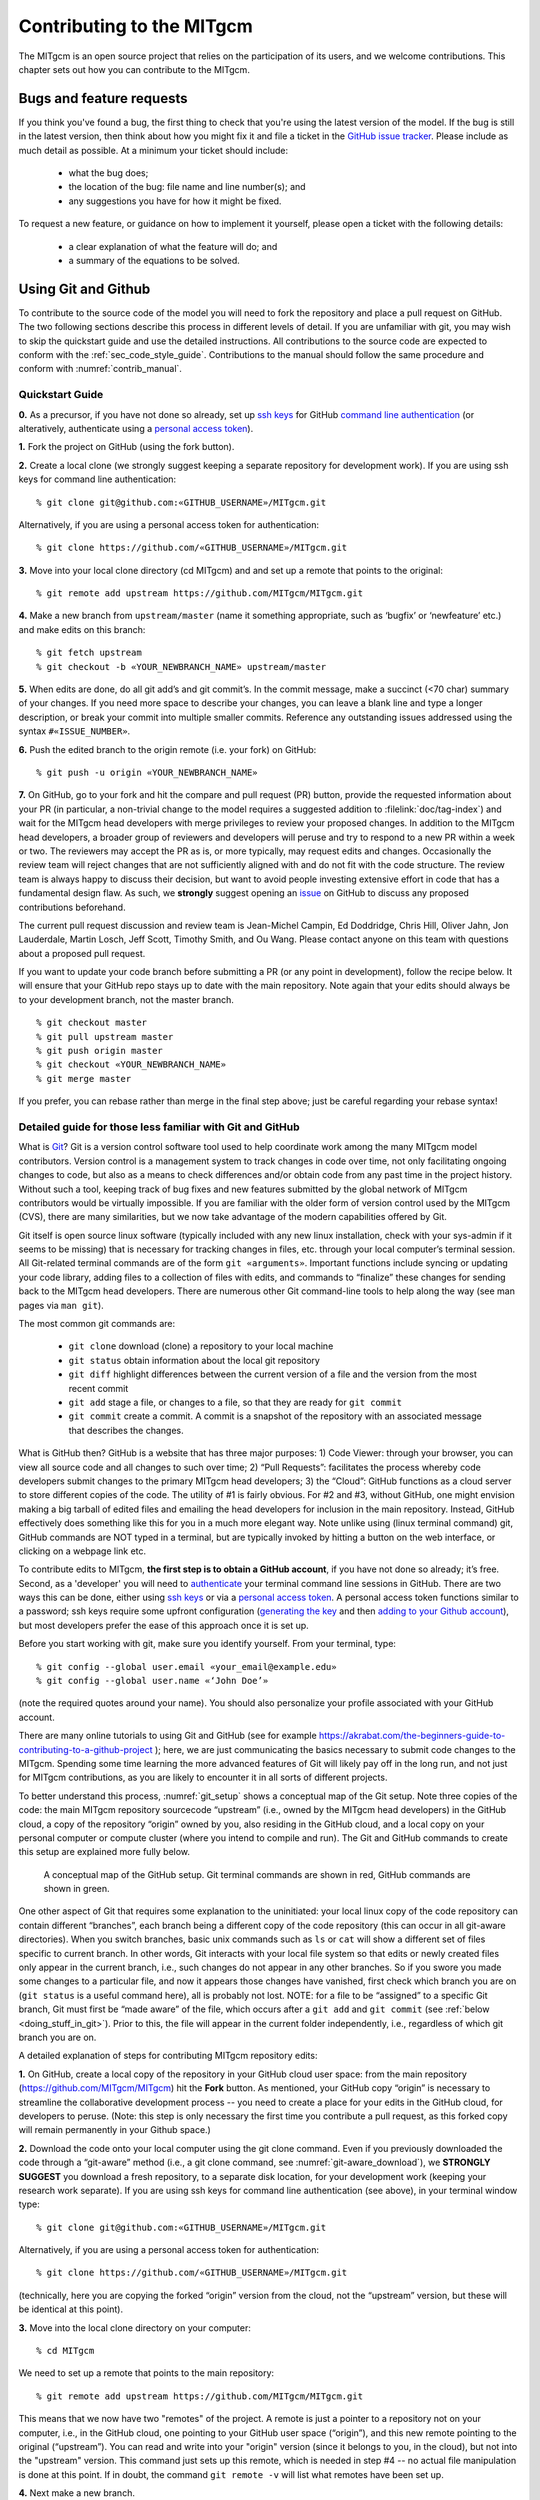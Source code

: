 .. _chap_contributing:

Contributing to the MITgcm
**************************

The MITgcm is an open source project that relies on the participation of its users,
and we welcome contributions. This chapter sets out how you can contribute to the MITgcm.

Bugs and feature requests
=========================

If you think you've found a bug, the first thing to check that you're using the
latest version of the model. If the bug is still in the latest version, then
think about how you might fix it and file a ticket in the
`GitHub issue tracker <https://github.com/MITgcm/MITgcm/issues>`_. Please
include as much detail as possible. At a minimum your ticket should include:

 - what the bug does;
 - the location of the bug: file name and line number(s); and
 - any suggestions you have for how it might be fixed.

To request a new feature, or guidance on how to implement it yourself, please
open a ticket with the following details:

 - a clear explanation of what the feature will do; and
 - a summary of the equations to be solved.

.. _using_git_and_github:

Using Git and Github
========================

To contribute to the source code of the model you will need to fork the repository
and place a pull request on GitHub. The two following sections describe this
process in different levels of detail. If you are unfamiliar with git, you may
wish to skip the quickstart guide and use the detailed instructions. All
contributions to the source code are expected to conform with the
:ref:`sec_code_style_guide`. Contributions to the manual should follow
the same procedure and conform with :numref:`contrib_manual`.

Quickstart Guide
----------------

**0.** As a precursor, if you have not done so already, set up
`ssh keys <https://docs.github.com/en/authentication/connecting-to-github-with-ssh/about-ssh>`_ for GitHub
`command line authentication <https://docs.github.com/en/authentication/keeping-your-account-and-data-secure/about-authentication-to-github#authenticating-with-the-command-line>`_
(or alteratively, authenticate using a 
`personal access token <https://docs.github.com/en/authentication/keeping-your-account-and-data-secure/creating-a-personal-access-token>`_).

**1.** Fork the project on GitHub (using the fork button).

**2.** Create a local clone (we strongly suggest keeping a separate
repository for development work). If you are using ssh keys
for command line authentication:

::

    % git clone git@github.com:«GITHUB_USERNAME»/MITgcm.git

Alternatively, if you are using a personal access token for authentication:

::

    % git clone https://github.com/«GITHUB_USERNAME»/MITgcm.git


**3.** Move into your local clone directory (cd MITgcm) and and set
up a remote that points to the original:

::

    % git remote add upstream https://github.com/MITgcm/MITgcm.git

**4.** Make a new branch from ``upstream/master`` (name it something
appropriate, such as ‘bugfix’ or ‘newfeature’ etc.) and make edits on this branch:

::

   % git fetch upstream
   % git checkout -b «YOUR_NEWBRANCH_NAME» upstream/master

**5.** When edits are done, do all git add’s and git commit’s. In the commit message,
make a succinct (<70 char) summary of your changes. If you need more space to
describe your changes, you can leave a blank line and type a longer description,
or break your commit into multiple smaller commits. Reference any outstanding
issues addressed using the syntax ``#«ISSUE_NUMBER»``.

**6.** Push the edited branch to the origin remote (i.e. your fork) on GitHub:

::

    % git push -u origin «YOUR_NEWBRANCH_NAME»

**7.** On GitHub, go to your fork and hit the compare and pull request (PR) button,
provide the requested information about your PR (in particular, a non-trivial change to the model
requires a suggested addition to :filelink:`doc/tag-index`)
and wait for the MITgcm head developers with merge privileges to review your proposed changes.
In addition to the MITgcm head developers, a broader group of reviewers
and developers will peruse and try to respond to a new PR within
a week or two. The reviewers may accept the PR as is, or more typically, may request edits and
changes. Occasionally the review team will reject changes that are not
sufficiently aligned with and do not fit with the code structure.
The review team is always happy to discuss their decision, but want to
avoid people investing extensive effort in code that has a fundamental
design flaw. As such, we **strongly** suggest opening an
`issue <https://github.com/MITgcm/MITgcm/issues>`_
on GitHub to discuss any proposed contributions beforehand.  

The current pull request discussion and review team is Jean-Michel Campin, 
Ed Doddridge, Chris Hill, Oliver Jahn, Jon Lauderdale,
Martin Losch, Jeff Scott, Timothy Smith, and Ou Wang. Please
contact anyone on this team with questions about a proposed pull request.

If you want to update your code branch before submitting a PR (or any point
in development), follow the recipe below. It will ensure that your GitHub
repo stays up to date with the main repository. Note again that your edits
should always be to your development branch, not the master branch.

::

    % git checkout master
    % git pull upstream master
    % git push origin master
    % git checkout «YOUR_NEWBRANCH_NAME»
    % git merge master

If you prefer, you can rebase rather than merge in the final step above;
just be careful regarding your rebase syntax!

Detailed guide for those less familiar with Git and GitHub
----------------------------------------------------------

What is `Git <https://en.wikipedia.org/wiki/Git>`_? Git is a version
control software tool used to help coordinate work among the many
MITgcm model contributors. Version control is a management system to
track changes in code over time, not only facilitating ongoing changes
to code, but also as a means to check differences and/or obtain
code from any past time in the project history. Without such a tool,
keeping track of bug fixes and new features submitted by the global
network of MITgcm contributors would be virtually impossible. If you
are familiar with the older form of version control used by the
MITgcm (CVS), there are many similarities, but we now take advantage
of the modern capabilities offered by Git.

Git itself is open source linux software (typically included with any
new linux installation, check with your sys-admin if it seems to be
missing) that is necessary for tracking changes in files, etc. through
your local computer’s terminal session. All Git-related terminal commands
are of the form ``git «arguments»``.  Important functions include syncing
or updating your code library, adding files to a collection of files
with edits, and commands to “finalize” these changes for sending back to
the MITgcm head developers. There are numerous other Git command-line
tools to help along the way (see man pages via ``man git``).

The most common git commands are:

 - ``git clone`` download (clone) a repository to your local machine
 - ``git status`` obtain information about the local git repository
 - ``git diff`` highlight differences between the current version of a file and the version from the most recent commit
 - ``git add`` stage a file, or changes to a file, so that they are ready for ``git commit``
 - ``git commit`` create a commit. A commit is a snapshot of the repository with an associated message that describes the changes.

What is GitHub then? GitHub is a website that has three major purposes: 1) Code Viewer: through your browser, you can view
all source code and all changes to such over time; 2) “Pull Requests”: facilitates the process whereby code developers submit
changes to the primary MITgcm head developers; 3) the “Cloud”: GitHub functions as a cloud server to store different copies of the code.
The utility of #1 is fairly obvious. For #2 and #3, without GitHub, one might envision making a big tarball of edited files and
emailing the head developers for inclusion in the main repository. Instead, GitHub effectively does something like this for you in a
much more elegant way.  Note unlike using (linux terminal command) git, GitHub commands are NOT typed in a terminal, but are
typically invoked by hitting a button on the web interface, or clicking on a webpage link etc.

To contribute edits to MITgcm,
**the first step is to obtain a GitHub account**, if you have not done so already; it’s free. Second, as a 'developer' you will need to
`authenticate <https://docs.github.com/en/authentication/keeping-your-account-and-data-secure/about-authentication-to-github#authenticating-with-the-command-line>`_
your terminal command line sessions in GitHub. There are two ways this can be done, either using
`ssh keys <https://docs.github.com/en/authentication/connecting-to-github-with-ssh/about-ssh>`_
or via a `personal access token <https://docs.github.com/en/authentication/keeping-your-account-and-data-secure/creating-a-personal-access-token>`_.
A personal access token functions similar to a password; ssh keys require some upfront configuration
(`generating the key <https://docs.github.com/en/authentication/connecting-to-github-with-ssh/generating-a-new-ssh-key-and-adding-it-to-the-ssh-agent>`_
and then `adding to your Github account <https://docs.github.com/en/authentication/connecting-to-github-with-ssh/adding-a-new-ssh-key-to-your-github-account>`_),
but most developers prefer the ease of this approach once it is set up.

Before you start working with git, make sure you identify yourself. From your terminal, type:

::

    % git config --global user.email «your_email@example.edu»
    % git config --global user.name «‘John Doe’»

(note the required quotes around your name). You should also personalize your profile associated with your GitHub account.

There are many online tutorials to using Git and GitHub
(see for example https://akrabat.com/the-beginners-guide-to-contributing-to-a-github-project );
here, we are just communicating the basics necessary to submit code changes to the MITgcm. Spending some time learning the more
advanced features of Git will likely pay off in the long run, and not just for MITgcm contributions,
as you are likely to encounter it in all sorts of different projects.

To better understand this process, :numref:`git_setup` shows a conceptual map of the Git setup. Note three copies of the code:
the main MITgcm repository sourcecode “upstream” (i.e., owned by the MITgcm head developers) in the GitHub cloud, a copy of the
repository “origin” owned by you, also residing in the GitHub cloud, and a local copy on your personal computer or compute cluster
(where you intend to compile and run). The Git and GitHub commands to create this setup are explained more fully below.

 .. figure:: figs/git_setup.*
    :width: 70%
    :align: center
    :alt: Conceptual model of GitHub
    :name: git_setup

    A conceptual map of the GitHub setup. Git terminal commands are shown in red, GitHub commands are shown in green.

One other aspect of Git that requires some explanation to the uninitiated: your
local linux copy of the code repository can contain different “branches”,
each branch being a different copy of the code repository (this can occur
in all git-aware directories). When you switch branches, basic unix commands
such as ``ls`` or ``cat`` will show a different set of files specific to
current branch. In other words, Git interacts with your local file system
so that edits or newly created files only appear in the current branch, i.e.,
such changes do not appear in any other branches. So if you swore you
made some changes to a particular file, and now it appears those changes
have vanished, first check which branch you are on (``git status`` is a
useful command here), all is probably not lost. NOTE: for a file to be “assigned” to a specific Git branch,
Git must first be “made aware” of the file, which occurs after a ``git add`` and ``git commit`` (see :ref:`below <doing_stuff_in_git>`).
Prior to this, the file will appear in the current folder independently, i.e., regardless of which git branch you are on.

A detailed explanation of steps for contributing MITgcm repository edits:

**1.** On GitHub, create a local copy of the repository in your GitHub cloud user space:
from the main repository (https://github.com/MITgcm/MITgcm) hit the **Fork** button.
As mentioned, your GitHub copy “origin” is necessary to streamline the collaborative
development process -- you need to create a place for your edits in the GitHub cloud,
for developers to peruse. (Note: this step is only necessary the first time you contribute a pull request,
as this forked copy will remain permanently in your Github space.)

**2.** Download the code onto your local computer using the git clone command.
Even if you previously downloaded the code through a “git-aware” method
(i.e., a git clone command, see :numref:`git-aware_download`),
we **STRONGLY SUGGEST** you download a fresh repository, to a separate
disk location, for your development work (keeping your research work separate). 
If you are using ssh keys for command line authentication (see above), in your terminal window type:

::

    % git clone git@github.com:«GITHUB_USERNAME»/MITgcm.git

Alternatively, if you are using a personal access token for authentication:

::

    % git clone https://github.com/«GITHUB_USERNAME»/MITgcm.git


(technically, here you are copying the forked “origin”
version from the cloud, not the “upstream” version, but these will be identical at this point).

**3.** Move into the local clone directory on your computer:

::

    % cd MITgcm

We need to set up a remote that points to the main repository:

::

    % git remote add upstream https://github.com/MITgcm/MITgcm.git

This means that we now have two "remotes" of the project. A remote is
just a pointer to a repository not on your computer, i.e., in the GitHub
cloud, one pointing to your GitHub user space (“origin”), and this new
remote pointing to the original (“upstream”). You can read and write
into your "origin" version (since it belongs to you, in the cloud),
but not into the "upstream" version. This command just sets up this
remote, which is needed in step #4 -- no actual file manipulation
is done at this point. If in doubt, the command ``git remote -v``
will list what remotes have been set up.

**4.**  Next make a new branch.

::

    % git fetch upstream
    % git checkout -b «YOUR_NEWBRANCH_NAME» upstream/master

You will make edits on this new branch, to keep these new edits completely
separate from all files on the master branch. The first command
``git fetch upstream`` makes sure your new branch is the latest code
from the main repository; as such, you can redo step 4 at any time to
start additional, separate development projects (on a separate, new branch).
Note that this second command above not only creates this new branch,
from the ``upstream/master`` branch, it also switches you onto this newly
created branch.  Naming the branch something descriptive like ‘newfeature’
or ‘bugfix’ (preferably, be even more descriptive) is helpful.

.. _doing_stuff_in_git:

**5.** Doing stuff! This usually comes in one of three flavors:

|   i) cosmetic changes, formatting, documentation, etc.;
|   ii) fixing bug(s), or any change to the code which results in different numerical output; or
|   iii) adding a feature or new package.
|
|   To do this you should:

    - edit the relevant file(s) and/or create new files. Refer to :ref:`sec_code_style_guide` for details on expected documentation
      standards and code style requirements. Of course, changes should be thoroughly tested to ensure they compile and run successfully!
    - type ``git add «FILENAME1» «FILENAME2» ...`` to stage the file(s) ready for a commit command (note both existing and
      brand new files need to be added). “Stage” effectively means to notify Git of the the list of files you plan to “commit”
      for changes into the version tracking system. Note you can change other files and NOT have them sent to model developers;
      only staged files will be sent. You can repeat this ``git add`` command as many times as you like and it will continue
      to augment the list of files.  ``git diff`` and ``git status`` are useful commands to see what you have done so far.
    - use ``git commit`` to commit the files. This is the first step in bundling a collection of files together to be sent
      off to the MITgcm head developers. When you enter this command, an editor window will pop up. On the top line, type a succinct
      (<70 character) summary of what these changes accomplished. If your commit is non-trivial and additional explanation is required,
      leave a blank line and then type a longer description of why the action in this commit was appropriate etc.
      It is good practice to link with known issues using the syntax ``#ISSUE_NUMBER`` in either the summary line or detailed comment.
      Note that all the changes do not have to be handled in a single commit (i.e. you can git add some files, do a commit,
      than continue anew by adding different files, do another commit etc.); the ``git commit`` command itself does
      not (yet) submit anything to head developers.
    - if you are fixing a more involved bug or adding a new feature, such that many changes are required,
      it is preferable to break your contribution into multiple commits (each documented separately) rather than submitting one massive commit;
      each commit should encompass a single conceptual change to the code base, regardless of how many files it touches.
      This will allow the MITgcm head developers to more easily understand your proposed changes and will expedite the review process.

When your changes are tested and documented, continue on to step #6, but read all of step #6 and #7 before proceeding;
you might want to do an optional “bring my development branch up to date” sequence of steps before step #6.

**6.** Now we “push” our modified branch with committed changes onto the origin remote in the GitHub cloud.
This effectively updates your GitHub cloud copy of the MITgcm repo to reflect the wonderful changes you are contributing.

::

    % git push -u origin «YOUR_NEWBRANCH_NAME»

Some time might elapse during step #5, as you make and test your edits, during which continuing development occurs in the main MITgcm repository.
In contrast with some models that opt for static, major releases, the MITgcm is in a constant state of improvement and development.
It is very possible that some of your edits occur to files that have also been modified by others. Your local clone however will not
know anything about any changes that may have occurred to the MITgcm repo in the cloud, which may cause an issue in step #7 below,
when one of three things will occur:

   - the files you have modified in your development have **NOT** been modified in the main repo during this elapsed time,
     thus git will have no conflicts in trying to update (i.e. merge) your changes into the main repo.
   - during the elapsed time, the files you have modified have also been edited/updated in the main repo,
     but you edited different places in these files than those edits to the main repo, such that git is
     smart enough to be able to merge these edits without conflict.
   - during the elapsed time, the files you have modified have also been edited/updated in the main repo,
     but git is not smart enough to know how to deal with this conflict (it will notify you of this problem during step #7).

One option is to NOT attempt to bring your development code branch up to date, instead simply proceed with steps #6 and #7 and
let the maintainers (i.e., the MITgcm head developers with merge priviledges) assess and resolve any conflict(s),
should such occur (there is a checkbox ‘Allow edits by maintainers’
that is checked by default when you do step #7). If very little time elapsed during step #5, such conflict is less likely.
However, if step #5 takes on the order of months, we do suggest you follow this recipe below to update the code and merge yourself.
And/or during the development process, you might have reasons to bring the latest changes in the main repo into your
development branch, and thus might opt to follow these same steps.

Development branch code update recipe:

::

    % git checkout master
    % git pull upstream master
    % git push origin master
    % git checkout «YOUR_NEWBRANCH_NAME»
    % git merge master

This first command switches you from your development branch to the master branch. The second command above will synchronize
your local master branch with the main MITgcm repository master branch (i.e. “pull” any new changes that might have occurred
in the upstream repository into your local clone). Note you should not have made any changes to your clone’s master branch;
in other words, prior to the pull, master should be a stagnant copy of the code from the day you performed step #1 above.
The ``git push`` command does the opposite of pull, so in the third step you are synchronizing your GitHub cloud copy (“origin”)
master branch to your local clone’s master branch (which you just updated). Then, switch back to your development branch via
the second ``git checkout`` command. Finally, the last command will merge any changes into your development branch.
If conflicts occur that git cannot resolve, git will provide you a list of the problematic file names, and in these files,
areas of conflict will be demarcated. You will need to edit these files at these problem spots (while removing git’s demarcation text),
then do a ``git add «FILENAME»`` for each of these files, followed by a final ``git commit`` to finish off the merger.

Some additional ``git diff`` commands to help sort out file changes, in case you want to assess the scope of development changes,
are as follows. ``git diff master upstream/master`` will show you all differences between your local master branch and the main
MITgcm repo, i.e., so you can peruse what parallel MITgcm changes have occurred while you were doing your development (this assumes
you have not yet updated your clone’s master branch).
You can check for differences on individual files via ``git diff master upstream/master  «FILENAME»``.
If you want to see all differences in files you have modified during your development, the command
is ``git diff master``. Similarly, to see a combined list of both your changes and those occurring to the main repo, ``git diff upstream/master``.

Aside comment: if you are familiar with git, you might realize there is an alternate way to merge, using the “rebase” syntax.
If you know what you are doing, feel free to use this command instead of our suggested merge command above.

**7.** Finally create a “pull request” (a.k.a. “PR”; in other words, you are requesting that the
MITgcm head developers with merge privileges pull your changes into the main code repository).
In GitHub, go to the fork of the project that you made (https://github.com/«GITHUB_USERNAME»/MITgcm.git).
There is a button for "Compare and Pull" in your newly created branch. Click the button!
Now you can add a final succinct summary description of what you've done in your commit(s),
flag up any issues, and respond to the remaining questions on the PR template form. If you have made non-trivial changes to
the code or documentation, we will note this in the MITgcm change log, :filelink:`doc/tag-index`. Please suggest how to note your
changes in :filelink:`doc/tag-index`; we will not accept the PR if this field is left blank.
The MITgcm PR discussion team (in addition to the MITgcm head developers, a broader group of reviewers) will now be notified
and be able to peruse your changes! In general, the PR review team will try to respond to a new PR within a week or two.
While the PR remains open, you can go back to step #5 and make additional edits, git adds,
git commits, and then redo step #6; such changes will be added to the PR (and head developers re-notified), no need to redo step #7.

Your pull request remains open until either the MITgcm head developers with merge privileges fully accept and
merge your code changes into the main repository, or decide to reject your changes.
Occasionally, the review team will reject changes that are not
sufficiently aligned with and do not fit with the code structure;
the review team is always happy to discuss their decision, but want to
avoid people investing extensive additional effort in code that has a fundamental design flaw.
But much more likely than outright rejection, you will instead be asked to respond to feedback,
modify your code changes in some way, and/or clean up your code to better satisfy our style requirements, etc.,
and the pull request will remain open.
In some cases, the head developers might take initiative to make some changes to your pull request
(such changes can then be incorporated back into your local branch simply by typing ``git pull`` from your branch), but
more typically you will be asked to undertake the majority of the necessary changes.
Note we **strongly** suggest opening an `issue <https://github.com/MITgcm/MITgcm/issues>`_
on GitHub to discuss any proposed contributions beforehand.

It is possible for other users (besides the PR review team) to examine
or even download your pull request; see :ref:`sec_pullreq`.

The current pull request discussion and review team is Jean-Michel Campin, 
Ed Doddridge, Chris Hill, Oliver Jahn, Jon Lauderdale,
Martin Losch, Jeff Scott, Timothy Smith, and Ou Wang. Please feel free
to contact anyone on this team with questions about a proposed pull request.

.. _sec_code_style_guide:

Coding style guide
==================

**Detailed instructions or link to be added.**

Creating MITgcm packages
========================

Optional parts of code are separated from
the MITgcm core driver code and organized into
packages. The packaging structure provides a mechanism for
maintaining suites of code, specific to particular
classes of problem, in a way that is cleanly
separated from the generic fluid dynamical engine. An overview of available MITgcm
packages is presented in :numref:`packagesI`, as illustrated in :numref:`fig_package_organigramme`.
An overview of how to include and use MITgcm packages in your setup is presented in :numref:`using_packages`,
with specific details on using existing packages spread throughout :numref:`packagesI`, :numref:`outp_pack`, and :numref:`chap_state_estimation`.
This sub-section includes information necessary to create your own package for use with MITgcm.

The MITgcm packaging structure is described
below using generic package names ``${pkg}``.
A concrete examples of a package is the code
for implementing GM/Redi mixing:  this code uses
the package names ``${PKG} = GMREDI``, ``${pkg} = gmredi``, and ``${Pkg} = gmRedi``.

Package structure
-----------------

•  Compile-time state: Given that each package is allowed to be compiled or not
   (e.g., all ``${pkg}`` listed in ``packages.conf`` are compiled, see :numref:`pkg_inclusion_exclusion`),
   :filelink:`genmake2 <tools/genmake2>` keeps track of each package's compile-state in PACKAGES_CONFIG.h
   with CPP option ``ALLOW_${PKG}`` being defined (``#define``) or not (``#undef``).
   Therefore, in the MITgcm core code (or code from other included packages), calls to package-specific
   subroutines and package-specific header file ``#include`` statements
   must be protected within ``#ifdef ALLOW_${PKG}`` ... ... ``#endif /* ALLOW_${PKG} */``
   (see :ref:`below <example_pkg_call_from_outside>`) to ensure that the model compiles when this ${pkg}
   is not compiled.

•  Run-time state: The core driver part of the model can check
   for a run-time on/off switch of individual package(s)
   through the Fortran logical flag ``use${Pkg}``.
   The information is loaded from a
   global package setup file called ``data.pkg``. Note a
   ``use${Pkg}`` flag is NOT used within the
   package-local subroutine code (i.e., ``${pkg}_«DO_SOMETHING».F`` package source code).

•  Each package gets its runtime configuration
   parameters from a file named ``data.${pkg}``.
   Package runtime configuration options are imported
   into a common block held in a header file
   called ``${PKG}.h``.
   Note in some packages, the header file ``${PKG}.h`` is split
   into ``${PKG}_PARAMS.h``, which contains the package parameters, and
   ``${PKG}_VARS.h`` for the field arrays. The ``${PKG}.h`` header file(s) can be imported
   by other packages to check dependencies and requirements
   from other packages (see :numref:`package_boot_sequence`).

In order for a package’s run-time state ``use${Pkg}`` to be set to true (i.e., “on”),
the code build must have its compile-time state ``ALLOW_${PKG}`` defined (i.e., “included”),
else mitgcmuv will terminate (cleanly) during initialization. A package’s run-time state
is not permitted to change during a model run.

Every call to a package routine from **outside** the package
requires a check on BOTH compile-time and run-time states:

.. _example_pkg_call_from_outside:

::

   #include "PACKAGES_CONFIG.h"
   #include "CPP_OPTIONS.h"
         .
         .
   #ifdef ALLOW_${PKG}
   #  include "${PKG}_PARAMS.h"
   #endif
         .
         .
         .

   #ifdef ALLOW_${PKG}
         IF ( use${Pkg} ) THEN
            .
            .
            CALL ${PKG}_DO_SOMETHING(...)
            .
         ENDIF
   #endif

**Within** an individual package, the header file ``${PKG}_OPTIONS.h``
is used to set CPP flags specific to that package. This header file should include
``PACKAGES_CONFIG.h`` and :filelink:`CPP_OPTIONS.h <model/inc/CPP_OPTIONS.h>`, as shown in this example:

::

   #ifndef ${PKG}_OPTIONS_H
   #define ${PKG}_OPTIONS_H
   #include "PACKAGES_CONFIG.h"
   #include "CPP_OPTIONS.h"

   #ifdef ALLOW_${PKG}
         .
         .
         .
   #define ${PKG}_SOME_PKG_SPECIFIC_CPP_OPTION
         .
         .
         .
   #endif /* ALLOW_${PKG} */
   #endif /* ${PKG}_OPTIONS_H */

See for example :filelink:`GMREDI_OPTIONS.h <pkg/gmredi/GMREDI_OPTIONS.h>`.

.. _package_boot_sequence:

Package boot sequence
---------------------

All packages follow a required "boot" sequence outlined here:

::

        S/R PACKAGES_BOOT()

        S/R PACKAGES_READPARMS()
           #ifdef ALLOW_${PKG}
              IF ( use${Pkg} ) CALL ${PKG}_READPARMS( retCode )
           #endif

        S/R PACKAGES_INIT_FIXED()
           #ifdef ALLOW_${PKG}
              IF ( use${Pkg} ) CALL ${PKG}_INIT_FIXED( retCode )
           #endif

        S/R PACKAGES_CHECK()
           #ifdef ALLOW_${PKG}
              IF ( use${Pkg} ) CALL ${PKG}_CHECK( retCode )
           #else
              IF ( use${Pkg} ) CALL PACKAGES_CHECK_ERROR('${PKG}')
           #endif

        S/R PACKAGES_INIT_VARIABLES()
           #ifdef ALLOW_${PKG}
              IF ( use${Pkg} ) CALL ${PKG}_INIT_VARIA( )
           #endif

- :filelink:`PACKAGES_BOOT() <model/src/packages_boot.F>`
   determines the logical state of all ``use${Pkg}`` variables, as defined in the file ``data.pkg``.

- ${PKG}_READPARMS()
   is responsible for reading
   in the package parameters file ``data.${pkg}`` and storing
   the package parameters in ``${PKG}.h`` (or in ``${PKG}_PARAMS.h``).
   ${PKG}_READPARMS is called in S/R :filelink:`packages_readparms.F <model/src/packages_readparms.F>`,
   which in turn is called from S/R :filelink:`initialise_fixed.F <model/src/initialise_fixed.F>`.

- ${PKG}_INIT_FIXED()
   is responsible for completing the internal setup of a package, including adding any package-specific
   variables available for output in :filelink:`pkg/diagnostics` (done in S/R ${PKG}_DIAGNOSTICS_INIT).
   ${PKG}_INIT_FIXED is called in S/R :filelink:`packages_init_fixed.F <model/src/packages_init_fixed.F>`,
   which in turn is called from S/R :filelink:`initialise_fixed.F <model/src/initialise_fixed.F>`.
   Note: some packages instead use ``CALL ${PKG}_INITIALISE``  (or the old form ``CALL ${PKG}_INIT``).

- ${PKG}_CHECK()
   is responsible for validating
   basic package setup and inter-package dependencies.
   ${PKG}_CHECK can also import parameters from other packages that it may
   need to check; this is accomplished through header files ``${PKG}.h``.
   (It is assumed that parameters owned by other packages
   will not be reset during ${PKG}_CHECK !!!)
   ${PKG}_CHECK is called in S/R :filelink:`packages_check.F <model/src/packages_check.F>`,
   which in turn is called from S/R :filelink:`initialise_fixed.F <model/src/initialise_fixed.F>`.

- ${PKG}_INIT_VARIA()
   is responsible for initialization of all package variables, called after the core model state has been completely
   initialized but before the core model timestepping starts.
   This routine calls ${PKG}_READ_PICKUP, where any package variables required to restart the model
   will be read from a pickup file.
   ${PKG}_INIT_VARIA is called in :filelink:`packages_init_variables.F <model/src/packages_init_variables.F>`,
   which in turn is called from S/R :filelink:`initialise_varia.F <model/src/initialise_varia.F>`.
   Note: the name ${PKG}_INIT_VARIA is not yet standardized across all packages;
   one can find other S/R names such as ${PKG}_INI_VARS or ${PKG}_INIT_VARIABLES or ${PKG}_INIT.

Package S/R calls
-----------------

Calls to package subroutines within the core code timestepping
loop can vary. Below we show an example of calls to do calculations, generate output
and dump the package state (for pickup):

::

        S/R DO_OCEANIC_PHYS()
           #ifdef ALLOW_${PKG}
              IF ( use${Pkg} ) CALL ${PKG}_DO_SOMETHING( )
           #endif

        S/R DO_THE_MODEL_IO()
           #ifdef ALLOW_${PKG}
              IF ( use${Pkg} ) CALL ${PKG}_OUTPUT( )
           #endif

        S/R PACKAGES_WRITE_PICKUP()
           #ifdef ALLOW_${PKG}
              IF ( use${Pkg} ) CALL ${PKG}_WRITE_PICKUP( )
           #endif

- ${PKG}_DO_SOMETHING()
   refers to any local package source code file, which may be called from any :filelink:`model/src` routine
   (or, from any subroutine in another package). An specific example would be the
   S/R call :filelink:`gmredi_calc_tensor.F <pkg/gmredi/gmredi_calc_tensor.F>` from within the core S/R
   :filelink:`model/src/do_oceanic_phys.F`.

- ${PKG}_OUTPUT()
   is responsible for writing time-average fields to output files
   (although the cumulating step is done within other package subroutines).
   May also call other output routines (e.g., CALL ${PKG}_MONITOR)
   and write snapshot fields that are held in common blocks. Other
   temporary fields are directly dumped to file where they are available.
   Note that :filelink:`pkg/diagnostics` output of ${PKG} variables
   is generated in :filelink:`pkg/diagnostics` subroutines.
   ${PKG}_OUTPUT() is called in S/R :filelink:`do_the_model_io.F <model/src/do_the_model_io.F>`
   NOTE: 1) the S/R ${PKG}_DIAGS is used in some packages
   but is being replaced by ${PKG}_OUTPUT
   to avoid confusion with :filelink:`pkg/diagnostics` functionality.
   2) the output part is not yet in a standard form.

- ${PKG}_WRITE_PICKUP()
   is responsible for writing a package pickup file, used in packages where such is necessary for
   a restart. ${PKG}_WRITE_PICKUP is called in :filelink:`packages_write_pickup.F <model/src/packages_write_pickup.F>`
   which in turn is called from :filelink:`the_model_main.F <model/src/the_model_main.F>`.

Note: In general, subroutines in one package (pkgA) that only contains code which
is connected to a 2nd package (pkgB) will be named pkgA_pkgB_something.F
(e.g., :filelink:`gmredi_diagnostics_init.F <pkg/gmredi/gmredi_diagnostics_init.F>`).

Package “mypackage”
-------------------

In order to simply creating the infrastructure required for a new package, we have created :filelink:`pkg/mypackage`
as essentially an existing package (i.e., all package variables defined, proper boot sequence, output generated) that
does not do anything. Thus, we suggest you start with this “blank” package’s code infrastructure and add your new package functionality
to it, perusing the existing mypackage routines and editing as necessary, rather than creating a new package from scratch.

.. _code_testing_protocols:

MITgcm code testing protocols
=============================

:filelink:`verification` directory  includes  many examples
intended  for  regression  testing (some of which are tutorial experiments presented in detail in :numref:`chap_modelExamples`).
Each  one  of  these  test-experiment  directories  contains  "known-good"  standard output  files (see :numref:`reference_output`)
along  with  all  the  input  (including  both  code  and  data  files)  required  for  their  re-calculation.  Also  included  in
:filelink:`verification` is the shell script :filelink:`testreport <verification/testreport>` to perform regression tests.

Test-experiment directory content
---------------------------------

Each test-experiment directory («TESTDIR», see :filelink:`verification` for
the full list of choices) contains several standard subdirectories and files which
:filelink:`testreport <verification/testreport>` recognizes and uses when running a regression test.
The directories and files that :filelink:`testreport <verification/testreport>`
uses are different for a forward test and an adjoint test (``testreport -adm``, see :numref:`testreport_utility`) and
some test-experiments are set-up for only one type of regression test
whereas others allow both types of tests (forward and adjoint).
Also some test-experiments allow, using the same MITgcm executable, multiple tests using
different parameters and input files, with a primary input set-up (e.g., ``input/`` or ``input_ad/``)  and  corresponding
results (e.g., ``results/output.txt`` or ``results/output_adm.txt``)  and with one or several secondary inputs
(e.g., ``input.«OTHER»/`` or ``input_ad.«OTHER»/``) and corresponding results (e.g., ``results/output.«OTHER».txt`` or ``results/output_adm.«OTHER».txt``).

directory «TESTDIR»/code/
   Contains the test-experiment specific source code (i.e., files that have been modified from the standard
   MITgcm repository version) used to build the MITgcm executable (``mitgcmuv``)
   for forward-test (using ``genmake2 -mods=../code``).

   It  can  also  contain  specific  source  files  with  the  suffix  ``_mpi``  to  be  used  in  place  of  the  corresponding  file
   (without suffix) for an MPI test (see :numref:`testreport_utility`). The presence or absence of ``SIZE.h_mpi``
   determines whether or not an MPI test on this test-experiment is performed or skipped.
   Note that the original ``code/SIZE.h_mpi``
   is not directly used as :filelink:`SIZE.h <model/inc/SIZE.h>` to build an MPI-executable; instead, a local copy
   ``build/SIZE.h.mpi`` is derived from ``code/SIZE.h_mpi`` by adjusting the number
   of processors (:varlink:`nPx`, :varlink:`nPy`) according  to «NUMBER_OF_PROCS»
   (see :numref:`testreport_utility`, ``testreport -MPI``); then it is
   linked to :filelink:`SIZE.h <model/inc/SIZE.h>` (``ln -s SIZE.h.mpi SIZE.h``) before building the MPI-executable.

directory «TESTDIR»/code_ad/
   Contains  the  test-experiment  specific  source  code  used  to  build  the  MITgcm  executable  (``mitgcmuv_ad``)  for
   adjoint-test  (using ``genmake2 -mods=../code_ad``).  It  can  also  contain  specific  source  files  with  the  suffix
   ``_mpi`` (see above).

directory «TESTDIR»/build/
   Directory where :filelink:`testreport <verification/testreport>`
   will build the MITgcm executable for forward and adjoint tests. It is initially empty except in some cases
   will contain an experiment specific ``genmake_local`` file (see :numref:`genmake2_desc`).
directory TESTDIR/input/
   Contains the input and parameter files used to run the primary forward test of this test-experiment.

   It can also contain specific parameter files with the suffix ``.mpi`` to be used in place of the corresponding file
   (without suffix) for MPI tests, or with suffix ``.mth`` to be used for
   multi-threaded tests (see :numref:`testreport_utility`). The presence or absence of
   ``eedata.mth`` determines whether or not a multi-threaded test on this test-experiment is
   performed or skipped, respectively.

   To save disk space and reduce downloading time, multiple copies of the same input file are avoided by using a
   shell script ``prepare_run``. When such a script is found in ``TESTDIR/input/``,
   :filelink:`testreport <verification/testreport>` runs this script in
   directory ``TESTDIR/run/`` after linking all the input files from ``TESTDIR/input/``.

directory «TESTDIR»/input_ad/
   Contains the input and parameter files used to run the primary adjoint test of this test-experiment. It can also
   contain specific parameter files with the suffix ``.mpi`` and shell script ``prepare_run`` as described above.

directory «TESTDIR»/input.«OTHER»/
    Contains the input and parameter files used to run the secondary OTHER forward test of this test-experiment.
    It can also contain specific parameter files with suffix ``.mpi`` or ``.mth`` and shell script
    ``prepare_run`` (see above).

    The presence or absence the file ``eedata.mth`` determines whether or not a secondary multi-threaded test on this
    test-experiment is performed or skipped.

directory «TESTDIR»/input_ad.«OTHER»/
    Contains the input and parameter files used to run the secondary OTHER adjoint test of this test-experiment. It
    can also contain specific parameter files with the suffix ``.mpi`` and shell script ``prepare_run`` (see above).

directory «TESTDIR»/results/
  Contains reference standard output used for test comparison.
  ``results/output.txt`` and ``results/output_adm.txt``,
  respectively, correspond to primary forward and adjoint test run on the reference
  platform  (currently villon.mit.edu) on one processor  (no  MPI,  single  thread)  using  the
  reference  compiler  (currently  the  `GNU  Fortran  compiler gfortran <https://gcc.gnu.org/fortran>`_).
  The  presence  of  these  output files  determines
  whether or not :filelink:`testreport <verification/testreport>`
  is testing or skipping this test-experiment. Reference standard output for secondary tests
  (``results/output.«OTHER».txt`` or ``results/output_adm.«OTHER».txt``) are also expected here.

directory «TESTDIR»/run/
    Initially empty directory where :filelink:`testreport <verification/testreport>`
    will run the MITgcm executable for primary forward and adjoint tests.

    Symbolic links (using command ``ln -s``) are made for input and parameter files
    (from ``../input/`` or from ``../input_ad/``) and for MITgcm executable (from
    ``../build/``) before the run proceeds. The sequence of links (function
    ``linkdata`` within shell script :filelink:`testreport <verification/testreport>`)
    for a forward test is:

    - link and rename or remove links to special files with suffix ``.mpi`` or ``.mth`` from ``../input/``
    - link files from ../input/
    - execute ``../input/prepare_run`` (if it exists)

    The sequence for an adjoint test is similar, with ``../input_ad/`` replacing ``../input/``.

directory «TESTDIR»/tr_run.«OTHER»/
    Directory created by :filelink:`testreport <verification/testreport>`
    to run the MITgcm executable for secondary "OTHER" forward or adjoint tests.

    The sequence of links for a forward secondary test is:

    - link and rename or remove links to special files with suffix ``.mpi`` or ``.mth`` from ``../input.OTHER/``
    - link files from ``../input.OTHER/``
    - execute ``../input.OTHER/prepare_run`` (if it exists)
    - link files from ``../input/``
    - execute ``../input/prepare_run`` (if it exists)

    The  sequence  for  an  adjoint  test  is  similar,  with ``../input_ad.OTHER/``
    and ``../input_ad/`` replacing ``../input.OTHER/`` and ``../input/``.

.. _testreport_utility:

The testreport utility
----------------------

The shell script :filelink:`testreport <verification/testreport>`, which was written to work with
:filelink:`genmake2 <tools/genmake2>`, can be used to build different versions of MITgcm code,
run the various examples, and compare the output.
On some systems, the :filelink:`testreport <verification/testreport>`
script can be run with a command line as simple as:

::

   % cd verification
   % ./testreport -optfile ../tools/build_options/linux_amd64_gfortran

The :filelink:`testreport <verification/testreport>` script accepts a number of command-line options which can be listed using the
``-help`` option. The most important ones are:

``-ieee`` (default) / ``-fast``
   If allowed by the compiler (as defined in the specified optfile), use IEEE arithmetic (``genmake2 -ieee``).
   In contrast, ``-fast`` uses the optfile default for compiler flags.

``-devel``
   Use optfile development flags (assumes specified in optfile).

``-optfile «/PATH/FILENAME»`` (or ``-optfile ’«/PATH/F1» «/PATH/F2» ...’``)
   This specifies a list of "options files" that will be passed to :filelink:`genmake2 <tools/genmake2>`.
   If multiple options files are used (for example, to test different compilers
   or different sets of options for the same compiler), then each options file will be used
   with each of the test directories.

``-tdir «TESTDIR»`` (or ``-tdir ’«TDIR1» «TDIR2» ...’``)
   This option specifies the test directory or list of test directories that should be used.
   Each of these entries should exactly match (note: they are case sensitive!) the names of directories in
   :filelink:`verification`. If this option is omitted, then all directories that are
   properly formatted (that is, containing an input subdirectory and a ``results/output.txt``
   file) will be used.

``-skipdir «TESTDIR»`` (or ``-skipdir ’«TDIR1» «TDIR2» ...’``)
   This option specifies a test directory or list of test directories to skip. The default is to test **ALL**
   directories in :filelink:`verification`.

``-MPI «NUMBER_OF_PROCS»`` (or ``-mpi``)
   If the necessary file ``«TESTDIR»/code/SIZE.h_mpi`` exists, then use it (and all
   ``TESTDIR/code/*_mpi`` files) for  an  MPI-enabled  run.  The option
   ``-MPI`` followed  by  the  maximum  number  of  processors  enables to
   build  and  run  each  test-experiment  using  different  numbers
   of  MPI  processors (specific number chosen by:
   multiple  of nPx*nPy from ``«TESTDIR»/code/SIZE.h_mpi`` and not larger than
   «NUMBER_OF_PROCS»). The short option (``-mpi``) can only be used to
   build and run on 2 MPI processors (equivalent to ``-MPI 2``).

   Note that the use of MPI typically requires a special command option (see "-command" below) to invoke the
   MPI executable.

``-command=’«SOME COMMANDS TO RUN»’``
   For some tests, particularly MPI runs, a specific command might be needed to run the executable.
   This option allows a more general command (or shell script) to be invoked.

   The default here is for «SOME COMMANDS TO RUN» to be replaced by
   ``mpirun -np TR_NPROC mitgcmuv``. If on your system you require
   something other than ``mpirun``, you will need to use the option
   and specify your computer’s syntax. Because the number of MPI processors
   varies according to each test-experiment, the keyword TR_NPROC
   will be replaced by its effective value, the actual number of MPI processors
   needed to run the current test-experiment.

``-mth``
   Compile with ``genmake2 -omp`` and run with multiple threads (using ``eedata.mth``).

``-adm``
   Compile and test the adjoint suite of verification runs using TAF.

``-clean``
   Clean out all files/progress from any previously executed :filelink:`testreport <verification/testreport>` runs.

``-match «NUMBER»``
   Set matching criteria to «NUMBER» of significant digits (default is 10 digits).

Additional :filelink:`testreport <verification/testreport>` options are available
to pass options to :filelink:`genmake2 <tools/genmake2>` (called during :filelink:`testreport <verification/testreport>` execution)
as well as additional options to skip specific steps of the
:filelink:`testreport <verification/testreport>` shell script. See
``testreport -help`` for a detailed list.

In the :filelink:`verification/` directory, the :filelink:`testreport <verification/testreport>` script will create an output
directory «tr_NAME_DATE_N», with your computer hostname substituted for
NAME, the current date for DATE, followed by a suffix number N to distinguish
from previous :filelink:`testreport <verification/testreport>`
output directories. Unless you specify otherwise using the ``-tdir`` or ``-skipdir`` options described above,
all sub-directories (i.e., TESTDIR experiments) in :filelink:`verification` will be tested.
:filelink:`testreport <verification/testreport>` writes progress to the screen (stdout) and
reports into the «tr_NAME_DATE_N/TESTDIR» sub-directories as it runs. In particular,
one can find, in each TESTDIR subdirectory, a
``summary.txt`` file in addition to log and/or error file(s) (depending how the run failed, if this occurred).
``summary.txt``  contains information about the run and a comparison of the current
output with “reference output” (see :ref:`below <reference_output>` for information on how this reference output is generated).
The test comparison involves several output model variables. By default, for a forward test, these are the 2D
solver initial residual ``cg2d_init_res`` and 3D state variables
(T, S, U, V) from :filelink:`pkg/monitor` output; by default
for an adjoint test, the cost-function and gradient-check. However, some test-experiments
use some package-specific variables from :filelink:`pkg/monitor` according to the file
``«TESTDIR»/input[_ad][.«OTHER»]/tr_checklist`` specification. Note that at this time,
the only variables that are compared by :filelink:`testreport <verification/testreport>`
are those dumped in standard output via :filelink:`pkg/monitor`, not output produced
by :filelink:`pkg/diagnostics`.  Monitor output produced from **ALL** run time steps are compared
to assess significant digit match; the worst match is reported.
At the end of the testing process, a composite
``summary.txt`` file is generated in the top «tr_NAME_DATE_N» directory as a compact, combined version of the ``summary.txt``
files located in all TESTDIR sub-directories
(a slightly more condensed version of this information is also written to file ``tr_out.txt`` in the top :filelink:`verification/` directory;
note this file is overwritten upon subsequent :filelink:`testreport <verification/testreport>` runs).
:numref:`testreport_output` shows an excerpt from the composite ``summary.txt``, created by running the full testreport suite (in the example here, on a linux cluster, using gfortran):

.. figure:: figs/testreport_output.*
    :width: 100%
    :align: center
    :alt: output text from summary.txt
    :name: testreport_output

    Example output from testreport ``summary.txt``

The four columns on the left are build/run results (successful=Y, unsuccessful=N). Explanation of these columns is as follows:

  - Gen2: did genmake2 build the makefile for this experiment without error?
  - Dpnd: did the ``make depend`` for this experiment complete without error?
  - Make: did the ``make`` successfully generate a ``mitgcmuv`` executable for this experiment?
  - Run: did execution of this experiment startup and complete successfully?

The next sets of columns shows the number of significant digits matched from the monitor
output “cg2d”, “min”, “max”, “mean”, and “s d” (standard deviation) for variables T, S, U, and V (see column headings), as compared with the reference output.
NOTE: these column heading labels are for the default list of variables, even if different variables are specified in a ``tr_checklist`` file
(for reference, the list of actual variables tested for a specific TESTDIR experiment is output near the end of the file  ``summary.txt``
appearing in the specific TESTDIR experiment directory).
For some experiments, additional variables are tested, as shown in “PTR 01”, “PTR 02” sets of columns;
:filelink:`testreport <verification/testreport>` will detect if tracers are active
in a given experiment and check digit match on their concentration values.
A match to near-full machine precision is 15-16 digits; this generally will occur when a similar type of computer,
similar operating system, and similar version of Fortran compiler are used for the test. Otherwise, different round-off can occur,
and due to the chaotic nature of ocean and climate models, fewer digits (typically, 10-13 digits) are matched. A match of 22 digits generally is
due to output being exactly 0.0. In some experiments, some variables may not be used or meaningful, which causes the ‘0’ and ‘4’ match results
in several of the adjustment experiments above.

While the significant digit match for many variables is tested and displayed in ``summary.txt``,
only one of these is used to assess pass/fail (output to the right of the match test results) -- the number bracketed by ``>`` and ``<``.
For example, see above for experiment :filelink:`advect_cs <verification/advect_cs>` the pass/fail test occurs on variable “T: s d”
(i.e., standard deviation of potential temperature), the first variable in the list specified in
:filelink:`verification/advect_cs/input/tr_checklist`. By default (i.e., if no file ``tr_checklist`` is present),
pass/fail is assessed on the cg2d monitor output.
See the :filelink:`testreport <verification/testreport>` script for a list of
permissible variables to test and a guide to their abbreviations. See ``tr_checklist`` files in the input subdirectories of several TESTDIR
experiments (e.g., :filelink:`verification/advect_xz/input/tr_checklist`) for examples of syntax (note, a ``+`` after a variable in a ``tr_checklist file`` is shorthand to compare the
mean, minimum, maximum, and standard deviation for the variable).

.. _reference_output:

Reference Output
~~~~~~~~~~~~~~~~

Reference output is currently generated using the linux server ``villon.mit.edu`` which employs an Intel Haswell processor running Ubuntu 18.04.3 LTS.
For each verification experiment in the MITgcm repository, this reference output is stored in the file ``«TESTDIR»/results/output.txt``,
which is the standard output generated by running :filelink:`testreport <verification/testreport>`
(using a single process) on ``villon.mit.edu`` using the gfortran (`GNU Fortran <https://gcc.gnu.org/fortran>`_) compiler version 7.4.0.

Using a different gfortran version (or a different Fortran compiler entirely), and/or running with MPI,
a different operating system, or a different processor (cpu) type will generally result in output that differs to machine precision.
The greater the number of such differences between your platform and this reference platform, typically the fewer digits of matching output precision.

The do_tst_2+2 utility
----------------------

The shell script :filelink:`tools/do_tst_2+2` can be used to check the accuracy of the restart procedure.
For each experiment that has been run through testreport,
:filelink:`do_tst_2+2 <tools/do_tst_2+2>` executes three additional short runs using the tools/tst2+2 script.
The first run makes use of the pickup files output
from the run executed by :filelink:`testreport <verification/testreport>` to restart and run
for four time steps, writing pickup files upon completion. The second run
is similar except only two time steps are executed, writing pickup files.
The third run restarts from the end of the second run, executing two additional time steps,
writing pickup files upon completion.
In order to successfully pass :filelink:`do_tst_2+2 <tools/do_tst_2+2>`, not only must all three runs execute and complete successfully,
but the pickups generated at the end the first run must be identical to the pickup files from the end of the third run.
Note that a prerequisite to running :filelink:`do_tst_2+2 <tools/do_tst_2+2>`
is running :filelink:`testreport <verification/testreport>`, both to build the executables used by :filelink:`do_tst_2+2 <tools/do_tst_2+2>`,
and to generate the pickup files from which :filelink:`do_tst_2+2 <tools/do_tst_2+2>` begins execution.

The :filelink:`tools/do_tst_2+2` script should be called from the :filelink:`verification/` directory, e.g.:

::

   % cd verification
   % ../tools/do_tst_2+2

The :filelink:`do_tst_2+2 <tools/do_tst_2+2>` script accepts a number of command-line options which can be listed using the
``-help`` option. The most important ones are:

``-t «TESTDIR»``
   Similar to :filelink:`testreport <verification/testreport>` option ``-tdir``, specifies the test directory or list of test directories that should be used.
   If omitted, the test is attempted in all sub-directories.

``-skd «TESTDIR»``
   Similar to :filelink:`testreport <verification/testreport>` option ``-skipdir``, specifies a test directory or list of test directories to skip.

``-mpi``
   Run the tests using MPI; requires the prerequisite :filelink:`testreport <verification/testreport>`
   run to have been executed with the ``-mpi`` or ``-MPI «NUMBER_OF_PROCS»`` flag.
   No argument is necessary, as the :filelink:`do_tst_2+2 <tools/do_tst_2+2>` script will determine the
   correct number of processes to use for your executable.

``-clean``
   Clean up any output generated from the :filelink:`do_tst_2+2 <tools/do_tst_2+2>`.
   This step is necessary if one wants to do additional :filelink:`testreport <verification/testreport>` runs
   from these directories.

Upon completion, :filelink:`do_tst_2+2 <tools/do_tst_2+2>` will generate a file ``tst_2+2_out.txt``
in the :filelink:`verification/` directory which summarizes the results.
The top half of the file includes information from the composite ``summary.txt`` file from the prerequisite :filelink:`testreport <verification/testreport>` run.
In the bottom half, new results from each verification experiment are given:
each line starts with four Y/N indicators indicating if pickups from
the :filelink:`testreport <verification/testreport>` run were available,
and whether runs 1, 2 and 3, completely successfully, respectively,
followed by a pass or fail from the output pickup file comparison test, followed by the TESTDIR experiment name.
In each ``«TESTDIR»/run`` subdirectory
:filelink:`do_tst_2+2 <tools/do_tst_2+2>` also creates a log file ``tst_2+2_out.log`` which contains additional information.
During :filelink:`do_tst_2+2 <tools/do_tst_2+2>` execution a separate directory of  summary information,
including log files for all failed tests, is created in an output directory «rs_NAME_DATE_N»
similar to the syntax for the :filelink:`testreport <verification/testreport>`  output directory name.
Note however this directory is deleted by default
upon :filelink:`do_tst_2+2 <tools/do_tst_2+2>` completion, but can be saved
by adding the :filelink:`do_tst_2+2 <tools/do_tst_2+2>` command line option ``-a NONE``.

Daily Testing of MITgcm
-----------------------

On a daily basis, MITgcm runs a full suite of :filelink:`testreport <verification/testreport>`
(i.e., forward and adjoint runs, single process, single-threaded and mpi) on an array of different
clusters, running using different operating systems, testing several different Fortran compilers.
The reference machine ``villon.mit.edu`` is one of such daily test machines.
When changes in output occur from previous runs, even if as minor as changes
in numeric output to machine precision, MITgcm head developers are automatically notified.

Links to summary results from the daily testing are posted at http://mitgcm.org/public/testing.html.

Required Testing for MITgcm Code Contributors
---------------------------------------------

Using testreport to check your new code
~~~~~~~~~~~~~~~~~~~~~~~~~~~~~~~~~~~~~~~

Before submitting your pull request for approval, if you have made any changes to MITgcm code, however trivial, you **MUST** complete the following:

- Run :filelink:`testreport <verification/testreport>` (on all experiments) on an unmodified master branch of MITgcm. We suggest using the ``-devel`` option
  and gfortran (typically installed in most linux environments) although neither is strictly necessary for this test.
  Depending how different your platform
  is from our reference machine setup, typically most tests will pass but some match tests may fail; it is possible one or more experiments might not even
  build or run successfully. But even if there are multiple experiment fails or unsuccessful builds or runs, do not despair, the purpose at this
  stage is simply to generate a reference report on your local platform using the master code.
  It may take one or more hours for :filelink:`testreport <verification/testreport>` to complete.

- Save a copy of this summary output from running  :filelink:`testreport <verification/testreport>` on the mastrer branch: from the verification
  directory, type ``cp tr_out.txt tr_out_master.txt``. The file ``tr_out.txt`` is simply a condensed version of the
  composite ``summary.txt`` file located in the «tr_NAME_DATE_N» directory. Note we are not making this file "git-aware",
  as we have no desire to check this into the repo,
  so we are using an old-fashioned copy to save the output here for later comparison.

- Switch to your pull request branch, and repeat the :filelink:`testreport <verification/testreport>` sequence using the same options.

- From the verification directory, type ``diff tr_out_master.txt tr_out.txt``
  which will report any differences in :filelink:`testreport <verification/testreport>` output from the above tests.
  If no differences occur (other than timestamp-related), see below if you are required
  to do a :filelink:`do_tst_2+2 <tools/do_tst_2+2>` test; otherwise, you
  are clear for submitting your pull request.

Differences might occur due to one or more of the following reasons:

- Your modified code no longer builds properly in one or more experiments. This is likely due to a Fortran syntax error; examine output and log files
  in the failed experiment TESTDIR to identify and fix the problem.

- The run in the modified code branch terminates due to a numerical exception error. This too requires further investigation into the cause of the error,
  and a remedy, before the pull request should be submitted.

- You have made changes which require changes to input parameters
  (e.g., renaming a namelist parameter, changing the units or function of an input parameter, etc.)
  This by definition is a “breaking change”, which must be noted when completing the PR template -- but should not deter you from
  submitting your PR. Ultimately, you and the MITgcm head developers will likely have to make changes to one or more verification experiments, but as a first
  step we will want to review your PR.

- You have made algorithmic changes which change model output in some or all setups; this too is a “breaking change” that should be noted in
  the PR template. As usual recourse, if the PR is accepted, the head developers will re-generate reference output and push to the affected
  ``«TESTDIR»/results/`` directories when the PR is merged.

Most typically, running testreport using a single process is a sufficient test. However, any code changes which call MITgcm
routines (such as :filelink:`eesupp/src/global_sum.F`) employing low-level MPI-directives
should run :filelink:`testreport <verification/testreport>` with the ``-mpi`` option enabled.

Using do_tst_2+2 to check your new code
~~~~~~~~~~~~~~~~~~~~~~~~~~~~~~~~~~~~~~~

If you make any kind of algorithmic change to the code, or modify anything related to generating or reading pickup files,
you are also required to also complete a :filelink:`do_tst_2+2 <tools/do_tst_2+2>`. Again, run the test on both the unmodified master branch and your
pull request branch (after you have run :filelink:`testreport <verification/testreport>` on both branches).
Verify that the output ``tst_2+2_out.txt`` file is identical between branches, similar to the above procedure for the file ``tr_out.txt``.
If the files differ, attempt to identify and fix what is causing the problem.

Automatic testing with GitHub Actions
~~~~~~~~~~~~~~~~~~~~~~~~~~~~~~~~~~~~~

Once your PR is submitted onto GitHub, the continuous integration service
`GitHub Actions <https://docs.github.com/en/actions>`_ runs additional tests on your PR submission.
On the ‘Pull request’ tab in GitHub (https://github.com/MITgcm/MITgcm/pulls), find your pull request; initially you will see a yellow circle
to the right of your PR title, indicating testing in progress. Eventually this will change to a green checkmark (pass) or a red X (fail).
If you get a red X, click the X and then click on ‘Details’ to list specifics tests that failed; these can be clicked to produce a screenshot
with error messages.

Note that `GitHub Actions <https://docs.github.com/en/actions>`_ builds documentation (both html and latex) in addition to code testing, so if you have
introduced syntax errors into the documentation files,
these will be flagged at this stage. Follow the same procedure as above to identify the error messages so the problem(s) can be fixed. Make any
appropriate edits to your pull request, re-``git add`` and re-``git commit`` any newly modified files, re-``git push``. Anytime changes are pushed to the PR,
`GitHub Actions <https://docs.github.com/en/actions>`_ will re-run its tests.

The MITgcm head developers will not review your PR until all `GitHub Actions <https://docs.github.com/en/actions>`_ tests pass.

.. _contrib_manual:

Contributing to the manual
==========================

Whether you are simply correcting typos or describing undocumented packages,
we welcome all contributions to the manual. The following information will
help you make sure that your contribution is consistent with the style of
the MITgcm documentation. (We know that not all of the current documentation
follows these guidelines - we're working on it)

The manual is written in **rst** format, which is short for ReStructuredText
directives. rst offers many wonderful features: it automatically does much of
the formatting for you, it is reasonably well documented on the web (e.g.,
primers available `here <http://www.sphinx-doc.org/en/stable/rest.html>`__ and
`here <http://docutils.sourceforge.net/docs/user/rst/quickref.html>`__), it
can accept raw latex syntax and track equation labelling for you, in addition
to numerous other useful features. On the down side however, it can be very
fussy about formatting, requiring exact spacing and indenting, and seemingly
innocuous things such as blank spaces at ends of lines can wreak havoc. We
suggest looking at the existing rst files in the manual to see exactly how
something is formatted, along with the syntax guidelines specified in this
section, prior to writing and formatting your own manual text.

The manual can be viewed either of two ways: interactively (i.e., web-based),
as hosted by read-the-docs (https://readthedocs.org/),
requiring an html format build, or downloaded as a pdf file.
When you have completed your documentation edits, you should double
check both versions are to your satisfaction, particularly noting that
figure sizing and placement may be rendered differently in the pdf build.
See :ref:`building_the_manual` for detail.

Section headings
----------------

- Chapter headings - these are the main headings with integer numbers - underlined with ``****``
- section headings - headings with number format X.Y - underlined with ``====``
- Subsection headings - headings with number format X.Y.Z - underlined with ``----``
- Subsubsection headings - headings with number format X.Y.Z.A - underlined with ``~~~~``
- Paragraph headings - headings with no numbers - underlined with ``^^^^``

N.B. all underlinings should be the same length as the heading. If they are too short an error will be produced.

.. _referencing:

Internal document references
----------------------------

rst allows internal referencing of figures, tables, section headings, and
equations, i.e. clickable links that bring the reader to the respective
figure etc. in the manual.
To be referenced, a unique label is required. To reference figures, tables, or section headings by number,
the rst (inline) directive is ``:numref:`«LABELNAME»```. For example,
this syntax would write out ``Figure XX`` on a line (assuming «LABELNAME» referred to a figure),
and when clicked, would relocate your position
in the manual to figure XX.  Section headings can also be referenced
so that the name is written out instead of the section number, instead using this
directive ``:ref:`«LABELNAME»```.

Equation references have a slightly different inline syntax: ``:eq:`«LABELNAME»```
will produce a clickable equation number reference,  surrounded by parentheses.

For instructions how to assign a label to tables and figures, see
:ref:`below <how_to_figures>`. To label a section heading,
labels go above the section heading they refer to, with the format ``.. _«LABELNAME»:``.
Note the necessary leading underscore. You can also place a clickable
link to *any* spot in the text (e.g., mid-section),
using this same syntax to make the label, using the syntax
``:ref:`«SOME TEXT TO CLICK ON» <«LABELNAME»>``` for the link.

Citations
---------

In the text, references should be given using the standard “Author(s) (Year)” shorthand followed by a link
to the full reference in the manual bibliography. This link is accomplished using the syntax
``:cite:`«BIB_REFERENCE»```; this will produce clickable text, usually some variation on the authors’ initials or names, surrounded by brackets.

Full references are specified in the file :filelink:`doc/manual_references.bib`
using standard `BibTeX <http://www.bibtex.org>`_ format.
Even if unfamiliar with `BibTeX <http://www.bibtex.org>`_, it is relatively easy
to add a new reference by simply examining other entries. Furthermore, most
publishers provide a means to download BibTex formatted references directly from their website.
Note this file is in approximate alphabetic order by author name.
For all new references added to the manual, please include a `DOI <https://www.doi.org>`_ or
a URL in addition to journal name, volume and other
standard reference infomation. An example JGR journal article reference is
reproduced below; note the «BIB_REFERENCE» here is “bryan:79” so the syntax in the rst file format would be ``“Bryan and Lewis (1979) :cite:`bryan:79```,
which will appear in the manual as Bryan and Lewis (1979) :cite:`bryan:79`.

| @Article{bryan:79,
|   author =	 {Bryan, K. and L.J. Lewis},
|   title =	 {A water mass model of the world ocean},
|   journal =	 jgr,
|   volume =	 84,
|   number =       {C5},
|   pages =	 {2503--2517},
|   doi =          {10.1029/JC084iC05p02503},
|   year =	 1979,
| }

Other embedded links
--------------------

**Hyperlinks:** to reference a (clickable) URL, simply enter the full URL.
If you want to have a different,
clickable text link instead of displaying the full URL, the syntax
is ```«CLICKABLE TEXT» <«URL»>`_``  (the ‘<’ and ‘>’ are literal characters,
and note the trailing underscore).
For this kind of link, the clickable text has to be unique for each URL.  If
you would like to use non-unique text (like ‘click here’), you should use
an ‘anonymous reference’ with a double trailing underscore:
```«CLICKABLE TEXT» <«URL»>`__``.

**File references:** to create a link to pull up MITgcm code (or any file in the repo)
in a code browser window, the syntax is ``:filelink:`«PATH/FILENAME»```.
If you want to have a different text link to click on (e.g., say you
didn’t want to display the full path), the syntax is
``:filelink:`«CLICKABLE TEXT» <«PATH/FILENAME»>```
(again, the ‘<‘ and ‘>’ are literal characters). The top
directory here is https://github.com/MITgcm/MITgcm ,
so if for example you wanted to pop open the file
:filelink:`dynamics.F <model/src/dynamics.F>`
from the main model source directory, you would specify
``model/src/dynamics.F`` in place of «PATH/FILENAME».

**Variable references:** to create a link to bring up a webpage
displaying all MITgcm repo references to a particular variable
name (for this purpose we are using the LXR Cross Referencer),
the syntax is ``:varlink:`«NAME_OF_VARIABLE»```. This will work
on CPP options as well as FORTRAN identifiers (e.g., common block
names, subroutine names).

.. _symbolic_notation:

Symbolic Notation
-----------------

Inline math is done with ``:math:`«LATEX_HERE»```

Separate equations, which will be typeset on their own lines, are produced with::

  .. math::
     «LATEX_HERE»
     :label: «EQN_LABEL_HERE»

Labelled separate equations are assigned an equation number, which may be
referenced elsewhere in the document (see :numref:`referencing`). Omitting the ``:label:`` above
will still produce an equation on its own line, except without an equation label.
Note that using latex formatting ``\begin{aligned}`` ...  ``\end{aligned}``
across multiple lines of equations will not work in conjunction with unique
equation labels for each separate line
(any embedded formatting ``&`` characters will cause errors too). Latex alignment
will work however if you assign a single label for the multiple lines of equations.

There is a software tool ‘universal document converter’ named `pandoc <https://pandoc.org/>`_
that we have found helpful in converting raw latex documents
into rst format. To convert a ``.tex`` file into ``.rst``, from a terminal window type:

::

    % pandoc -f latex -t rst -o «OUTPUT_FILENAME».rst «INPUT_FILENAME».tex

Additional conversion options are available, for example if you have your equations or text in another format;
see the `pandoc documentation <https://pandoc.org/MANUAL.html>`_.

Note however we have found that a fair amount of clean-up is still
required after conversion, particularly regarding
latex equations/labels (pandoc has the unfortunate tendency to add
extra spaces, sometimes confusing the rst ``:math:`` directive, other
times creating issues with indentation).

.. _how_to_figures:

Figures
-------

The syntax to insert a figure is as follows::

 .. figure:: «PATHNAME/FILENAME».*
    :width: 80%
    :align: center
    :alt: «TEXT DESCRIPTION OF FIGURE HERE»
    :name: «MY_FIGURE_NAME»

    The figure caption goes here as a single line of text.

``figure::``: The figure file is located in subdirectory ``pathname`` above; in practice, we have located figure files in subdirectories ``figs``
off each manual chapter subdirectory.
The wild-card ``*`` is used here so that different file formats can be used in the build process.
For vector graphic images, save a ``pdf`` for the pdf build plus a ``svg`` file for the html build.
For bitmapped images, ``gif``, ``png``, or ``jpeg`` formats can be used for both builds,
no wild-card necessary, just substitute the actual extension
(see `here <http://www.sphinx-doc.org/en/stable/builders.html>`__ for more info
on compatible formats). [Note: A repository for figure source .eps needs to be created]

``:width:``:  used to scale the size of the figure, here specified as 80% scaling factor
(check sizing in both the pdf and html builds, as you may need to adjust the figure size within the pdf file independently).

``:align:``: can be right, center, or left.

``:name:``  use this name when you refer to the figure in the text, i.e. ``:numref:`«MY_FIGURE_NAME»```.

Note the indentation and line spacing employed above.

Tables
------

There are two syntaxes for tables in reStructuredText. Grid tables are more flexible but cumbersome to create. Simple
tables are easy to create but limited (no row spans, etc.).  The raw rst syntax is shown first, then the output.

Grid Table Example:

::

    +------------+------------+-----------+
    | Header 1   | Header 2   | Header 3  |
    +============+============+===========+
    | body row 1 | column 2   | column 3  |
    +------------+------------+-----------+
    | body row 2 | Cells may span columns.|
    +------------+------------+-----------+
    | body row 3 | Cells may  | - Cells   |
    +------------+ span rows. | - contain |
    | body row 4 |            | - blocks. |
    +------------+------------+-----------+

+------------+------------+-----------+
| Header 1   | Header 2   | Header 3  |
+============+============+===========+
| body row 1 | column 2   | column 3  |
+------------+------------+-----------+
| body row 2 | Cells may span columns.|
+------------+------------+-----------+
| body row 3 | Cells may  | - Cells   |
+------------+ span rows. | - contain |
| body row 4 |            | - blocks. |
+------------+------------+-----------+

Simple Table Example:

::

    =====  =====  ======
       Inputs     Output
    ------------  ------
      A      B    A or B
    =====  =====  ======
    False  False  False
    True   False  True
    False  True   True
    True   True   True
    =====  =====  ======

=====  =====  ======
   Inputs     Output
------------  ------
  A      B    A or B
=====  =====  ======
False  False  False
True   False  True
False  True   True
True   True   True
=====  =====  ======

Note that the spacing of your tables in your ``.rst`` file(s) will not match the generated output; rather,
when you build the final output, the rst builder (Sphinx) will determine how wide the columns need to be and space them appropriately.

Other text blocks
-----------------

Conventionally, we have used the rst ‘inline literal’ syntax around any literal computer text (commands, labels, literal computer syntax etc.)
Surrounding text with double back-quotes `````` results in output html ``like this``.

To set several lines apart in an whitespace box, e.g. useful for showing lines in from a terminal session, rst uses ``::`` to set off a ‘literal block’.
For example::

   ::

       % unix_command_foo
       % unix_command_fum

(note the ``::`` would not appear in the output html or pdf) A splashier way to outline a block, including a box label,
is to employ what is termed in rst as an ‘admonition block’.
In the manual these are used to show calling trees and for describing subroutine inputs and outputs. An example of
a subroutine input/output block is as follows:

.. admonition:: This is an admonition block showing subroutine in/out syntax
   :class: note

   |   .. admonition:: :filelink:`SUBROUTINE_NAME </model/src/subroutine_name.F>`
   |     :class: note
   |
   |     | :math:`var1` : **VAR1** ( :filelink:`WHERE_VAR1_DEFINED.h </model/inc/where_var1_defined.h>`)
   |     | :math:`var2` : **VAR1** ( :filelink:`WHERE_VAR2_DEFINED.h </model/inc/where_var2_defined.h>` )
   |     | :math:`var3` : **VAR1** ( :filelink:`WHERE_VAR3_DEFINED.h </model/inc/where_var3_defined.h>` )

An example of a subroutine in/out admonition box in the documentation is :ref:`here <correction_step_sr_in-out>`.

An example of a calling tree in the documentation is :ref:`here <call-tree-press-meth>`.

To show text from a separate file (e.g., to show lines of code, show comments from a Fortran file, show a parameter file etc.),
use the ``literalinclude`` directive. Example usage is shown here:

   ::

        .. literalinclude:: «FILE_TO_SHOW»
            :start-at: String indicating where to start grabbing text
            :end-at: String indicating where to stop grabbing text

Unlike the ``:filelink:`` and ``:varlink:`` directives, which assume a file path starting at the top of the MITgcm repository,
one must specify the path relative to the current directory of the file (for example, from the doc directory, it would require
``../../`` at the start of the file path to specify the base directory of the MITgcm repository).
Note one can instead use ``:start-after:`` and ``:end-before:`` to get text from the file between (not including) those lines.
If one omits the ``start-at`` or ``start-after``, etc. options the whole file is shown.
More details for this directive can be found `here <http://www.sphinx-doc.org/en/stable/markup/code.html#directive-literalinclude>`__.
Example usage in this documentation is :ref:`here <model_main_call_tree>`,
where the lines to generate this are:

   ::

        .. literalinclude:: ../../model/src/the_model_main.F
            :start-at: C Invocation from WRAPPER level...
            :end-at: C    |                 :: events.

.. _subsec_manual_style_guide:

Other style conventions
-----------------------

Units should be typeset in normal text, with a space between a numeric value and the unit, and exponents added with the ``:sup:`` command.

::

  9.8 m/s\ :sup:`2`

will produce 9.8 m/s\ :sup:`2`. If the exponent is negative use two dashes ``--`` to make the minus sign sufficiently long.
The backslash removes the space between the unit and the exponent. Similarly, for subscripts the command is ``:sub:``.

Alternatively, latex ``:math:`` directives (see :ref:`above <symbolic_notation>`) may also be used to display units, using the ``\text{}`` syntax to display non-italic characters.

Line length: as recommended in the
`sphinx style guide <https://documentation-style-guide-sphinx.readthedocs.io/en/latest/style-guide.html#line-length>`_,
lines of raw rst text should be kept to fewer than 80 characters (this
restriction does not apply to tables, URLs, etc. where a line break might
cause difficulty).

- Todo: determine how to break up sections into smaller files

.. _building_the_manual:

Building the manual
-------------------

Once you've made your changes to the manual, you should build it locally to
verify that it works as expected.  To do this you will need a working python
installation with the following packages installed:

 - sphinx
 - sphinxcontrib-bibtex
 - sphinxcontrib-programoutput
 - sphinx_rtd_theme
 - numpy

These packages can be installed from the Python Package Index using pip. If you
have an existing python installation using `Anaconda
<https://www.anaconda.com/>`_ or one of its variants (e.g., `miniconda
<https://docs.conda.io/en/latest/miniconda.html>`_), we recommend that you can
create (and use) a clean environment with the required packages like this:

::

   cd MITgcm
   conda create --name mitgcm_build_the_docs --channel conda-forge --file doc/requirements.txt
   conda activate mitgcm_build_the_docs
   [...] # do the work
   conda deactivate

If you don't yet have a python installation on your computer, we recommend
following the `Anaconda installation procedure
<https://www.anaconda.com/products/individual#Downloads>`_, then following the
recipe above.  You do not need to learn python to build the manual; just note
you should type ``conda activate mitgcm_build_the_docs`` in a shell when
starting up a manual editing session, and ``conda deactivate`` when you finish
(also note you only need to perform the ``conda create ...`` step above when
you **initially** follow the recipe). This will maintain a clean, separate
python `virtual environment
<https://docs.conda.io/projects/conda/en/latest/user-guide/tasks/manage-environments.html>`_
for manual compilation and won't interfere with your python setup should you
decide to learn python in the future.

Once these modules are installed you can build the html version of the manual
by running ``make html`` in the ``doc`` directory.

To build the pdf version of the manual you will also need a working version of
LaTeX that includes `several packages
<http://www.sphinx-doc.org/en/master/usage/builders/index.html#sphinx.builders.latex.LaTeXBuilder>`_
that are not always found in minimal LaTeX installations. The command to build
the pdf version is ``make latexpdf``, which should also be run in the ``doc``
directory.

.. _sec_pullreq:

Reviewing pull requests
=======================

The only people with write access to the main repository are a small number of core MITgcm developers. They are the people that
will eventually merge your pull requests. However, before your PR gets merged,
it will undergo the automated testing on Travis-CI, and it will be assessed by the MITgcm community.

**Everyone can review and comment on pull requests.** Even if you are not one of the core developers you can still comment on a pull request.

The simplest way to examine a pull request is to `use GitHub <https://github.com/MITgcm/MITgcm/pulls>`_. You can look at changes made to files
(GitHub will show you a standard linux ``diff`` for each file changed), read though commit messages, and/or peruse any comments
the MITgcm community has made regarding this pull request.

If you are reviewing changes to the documentation, most likely you will also want to review the rendered manual in html format.
While this is not available at GitHub, you can view html builds based on the pull request documentation
using `this link <https://readthedocs.org/projects/mitgcm/builds>`_ at readthedocs.org. Here you will need to click on the appropriate
pull request (as labeled by the pull request number), then click on "View docs"
(not the green button near the top of the page, but the text in the middle of the page
on the right side).

Finally, if you want to test pull requests locally (i.e., to compile or run the code),
you should download the pull request branch. You can do this either by cloning the branch from the pull request.
If you are using ssh keys for command line authentication:

::

    git clone -b «THEIR_DEVELOPMENT_BRANCHNAME» git@github.com:«THEIR_GITHUB_USERNAME»/MITgcm.git

If you are using a personal access token for authentication:

::

    git clone -b «THEIR_DEVELOPMENT_BRANCHNAME» https://github.com/«THEIR_GITHUB_USERNAME»/MITgcm.git

where «THEIR_GITHUB_USERNAME» is replaced by the username of the person proposing the pull request,
and «THEIR_DEVELOPMENT_BRANCHNAME» is the branch from their pull request.

Alternatively, you can add the repository of the user proposing the pull request as a remote to
your existing local repository. Navigate to your local repository and type

::

    git remote add «THEIR_GITHUB_USERNAME» https://github.com/«THEIR_GITHUB_USERNAME»/MITgcm.git

where «THEIR_GITHUB_USERNAME» is replaced by the user name of the person who has made the
pull request. Then download their pull request changes

::

    git fetch «THEIR_GITHUB_USERNAME»

and switch to the desired branch

::

    git checkout --track «THEIR_GITHUB_USERNAME»/«THEIR_DEVELOPMENT_BRANCHNAME»

You now have a local copy of the code from the pull request and can run tests locally.
If you have write access to the main repository you can push fixes or changes directly
to the pull request.

None of these steps, apart from pushing fixes back to the pull request, require
write access to either the main repository or the repository of the person proposing
the pull request. This means that anyone can review pull requests. However, unless
you are one of the core developers you won't be able to directly push changes. You
will instead have to make a comment describing any problems you find.
